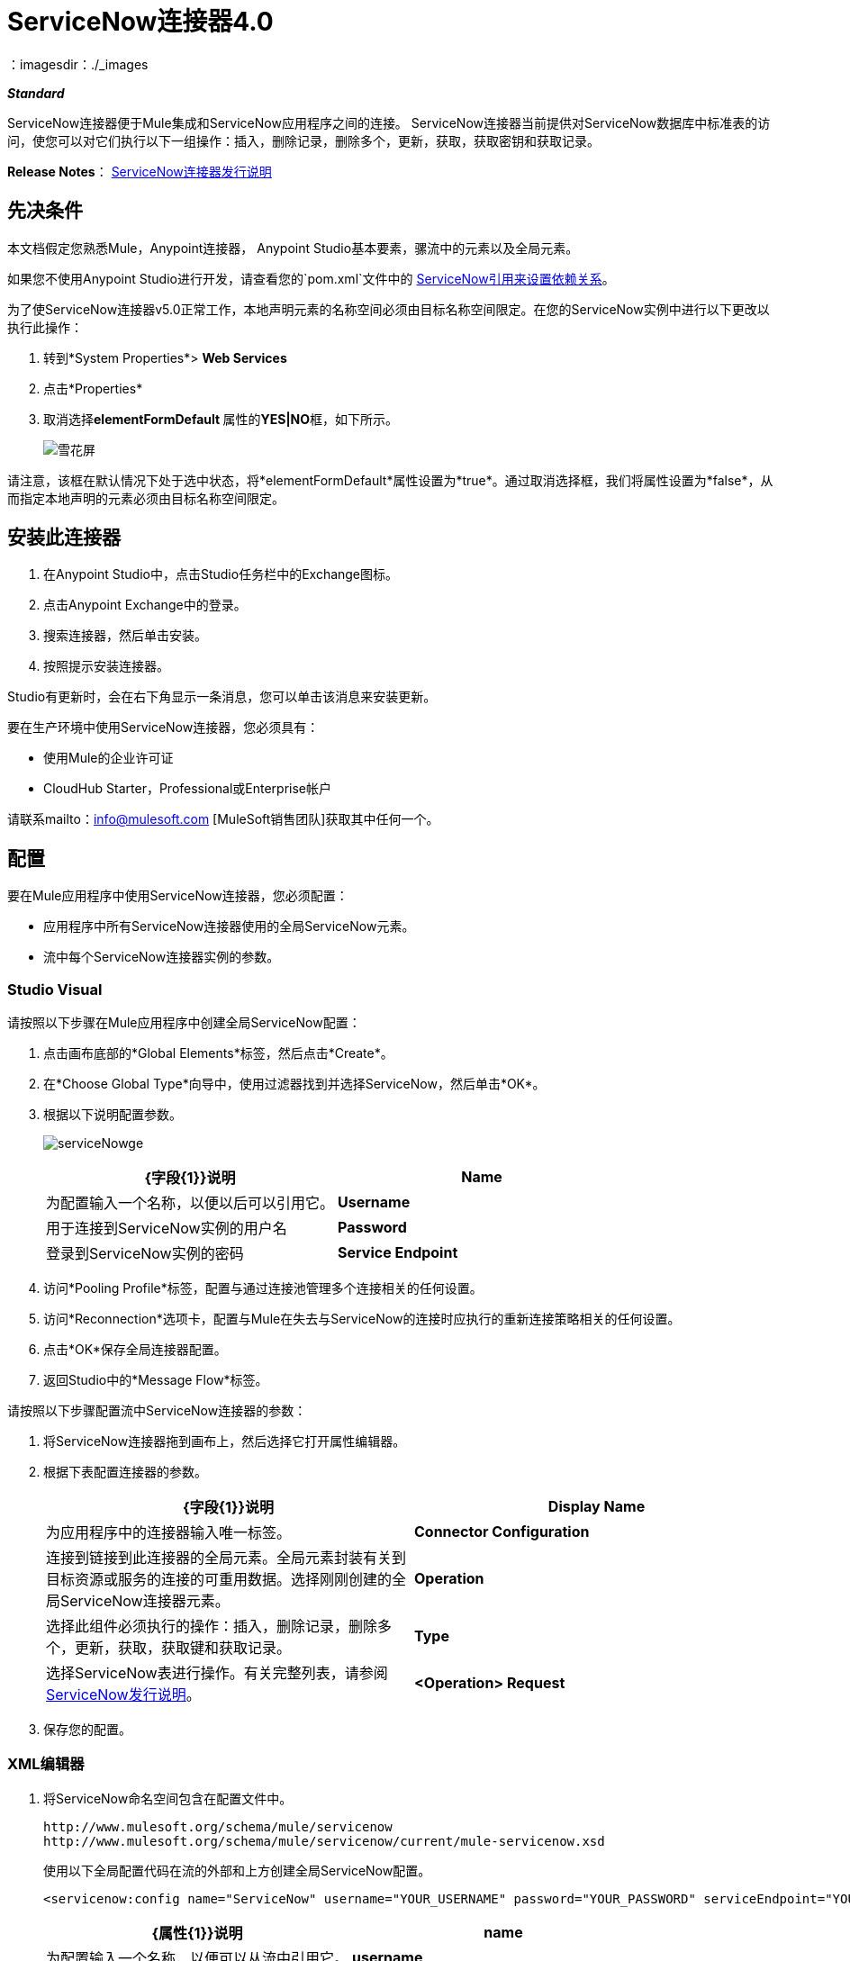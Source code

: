 =  ServiceNow连接器4.0
:keywords: anypoint studio, connector, endpoint, servicenow, service now
：imagesdir：./_images

*_Standard_*

ServiceNow连接器便于Mule集成和ServiceNow应用程序之间的连接。 ServiceNow连接器当前提供对ServiceNow数据库中标准表的访问，使您可以对它们执行以下一组操作：插入，删除记录，删除多个，更新，获取，获取密钥和获取记录。

*Release Notes*： link:/release-notes/servicenow-connector-release-notes[ServiceNow连接器发行说明]

== 先决条件

本文档假定您熟悉Mule，Anypoint连接器，
Anypoint Studio基本要素，骡流中的元素以及全局元素。

如果您不使用Anypoint Studio进行开发，请查看您的`pom.xml`文件中的 link:http://mulesoft.github.io/servicenow-connector[ServiceNow引用来设置依赖关系]。

为了使ServiceNow连接器v5.0正常工作，本地声明元素的名称空间必须由目标名称空间限定。在您的ServiceNow实例中进行以下更改以执行此操作：

. 转到*System Properties*> *Web Services*
. 点击*Properties*
. 取消选择**elementFormDefault **属性的**YES|NO**框，如下所示。
+
image:snow-screen.png[雪花屏]

请注意，该框在默认情况下处于选中状态，将*elementFormDefault*属性设置为*true*。通过取消选择框，我们将属性设置为*false*，从而指定本地声明的元素必须由目标名称空间限定。

== 安装此连接器

. 在Anypoint Studio中，点击Studio任务栏中的Exchange图标。
. 点击Anypoint Exchange中的登录。
. 搜索连接器，然后单击安装。
. 按照提示安装连接器。

Studio有更新时，会在右下角显示一条消息，您可以单击该消息来安装更新。

要在生产环境中使用ServiceNow连接器，您必须具有：

* 使用Mule的企业许可证
*  CloudHub Starter，Professional或Enterprise帐户

请联系mailto：info@mulesoft.com [MuleSoft销售团队]获取其中任何一个。

== 配置

要在Mule应用程序中使用ServiceNow连接器，您必须配置：

* 应用程序中所有ServiceNow连接器使用的全局ServiceNow元素。
* 流中每个ServiceNow连接器实例的参数。

===  Studio Visual


请按照以下步骤在Mule应用程序中创建全局ServiceNow配置：

. 点击画布底部的*Global Elements*标签，然后点击*Create*。
. 在*Choose Global Type*向导中，使用过滤器找到并选择ServiceNow，然后单击*OK*。
. 根据以下说明配置参数。

+
image:serviceNowge.png[serviceNowge]
+
[%header,cols="2*"]
|===
| {字段{1}}说明
| *Name*  |为配置输入一个名称，以便以后可以引用它。
| *Username*  |用于连接到ServiceNow实例的用户名
| *Password*  |登录到ServiceNow实例的密码
| *Service Endpoint*  | ServiceNow实例的URL。 +
格式：` https://<instancename>.service-now.com`
|===
. 访问*Pooling Profile*标签，配置与通过连接池管理多个连接相关的任何设置。
. 访问*Reconnection*选项卡，配置与Mule在失去与ServiceNow的连接时应执行的重新连接策略相关的任何设置。
. 点击*OK*保存全局连接器配置。
. 返回Studio中的*Message Flow*标签。

请按照以下步骤配置流中ServiceNow连接器的参数：

. 将ServiceNow连接器拖到画布上，然后选择它打开属性编辑器。
. 根据下表配置连接器的参数。
+
[%header,cols="2*"]
|===
| {字段{1}}说明
| *Display Name*  |为应用程序中的连接器输入唯一标签。
| *Connector Configuration*  |连接到链接到此连接器的全局元素。全局元素封装有关到目标资源或服务的连接的可重用数据。选择刚刚创建的全局ServiceNow连接器元素。
| *Operation*  |选择此组件必须执行的操作：插入，删除记录，删除多个，更新，获取，获取键和获取记录。
| *Type*  |选择ServiceNow表进行操作。有关完整列表，请参阅 link:/release-notes/servicenow-connector-release-notes[ServiceNow发行说明]。
| *<Operation> Request*  | *From Message:*选择此选项可根据传入有效负载定义操作。 +
  **Create Object manually:  S**选择此选项可手动定义搜索值。 Mule提供了一个编辑来促进这项任务。
|===
+
. 保存您的配置。

===  XML编辑器


. 将ServiceNow命名空间包含在配置文件中。
+
[source, code, linenums]
----
http://www.mulesoft.org/schema/mule/servicenow 
http://www.mulesoft.org/schema/mule/servicenow/current/mule-servicenow.xsd
----
+
使用以下全局配置代码在流的外部和上方创建全局ServiceNow配置。
+
[source, xml]
----
<servicenow:config name="ServiceNow" username="YOUR_USERNAME" password="YOUR_PASSWORD" serviceEndpoint="YOUR_SERVICENOW_URI"/>
----
+
[%header,cols="2*"]
|===
| {属性{1}}说明
| *name*  |为配置输入一个名称，以便可以从流中引用它。
| *username*  |用于连接到ServiceNow实例的用户名。
| *password*  |登录到ServiceNow实例的密码。
| *serviceEndpoint*  | ServiceNow实例的URL。 +
格式：`https://<instancename>.service-now.com`
|===
+
. 构建您的应用程序流程，然后使用以下操作之一添加ServiceNow连接器。
+
[%header,cols="2*"]
|===
| {操作{1}}说明
| http://mulesoft.github.io/servicenow-connector/4.0.1/mule/servicenow-config.html#delete-multiple[<的ServiceNow：删除数倍>] a |
通过示例值从目标表中删除多条记录。

| http://mulesoft.github.io/servicenow-connector/4.0.1/mule/servicenow-config.html#delete-record[<的ServiceNow：删除记录>] a |
通过提供sys_id来删除目标表中的记录。

| http://mulesoft.github.io/servicenow-connector/4.0.1/mule/servicenow-config.html#get[<的ServiceNow：GET>] a |
通过sys_id从目标表中查询单个记录并返回记录及其字段。

| http://mulesoft.github.io/servicenow-connector/4.0.1/mule/servicenow-config.html#get-keys[<的ServiceNow：获取密钥>] a |
通过示例值查询目标表并返回一个以逗号分隔的sys_id列表。

| http://mulesoft.github.io/servicenow-connector/4.0.1/mule/servicenow-config.html#get-records[<的ServiceNow：GET-记录>] a |
通过示例值查询目标表并返回所有匹配的记录及其字段。

| http://mulesoft.github.io/servicenow-connector/4.0.1/mule/servicenow-config.html#insert[<的ServiceNow：插入>] a |
为目标表创建新记录。

| http://mulesoft.github.io/servicenow-connector/4.0.1/mule/servicenow-config.html#update[<的ServiceNow：更新>] a |
更新URL中目标表中的现有记录，由强制sys_id字段标识。

|===
+
按照上表中的链接访问每个操作的详细配置参考。



== 示例用例

作为ServiceNow管理员，在ServiceNow应用程序中插入用户记录，如果用户属于开发部门，则为用户创建一个Blackberry手机请求。

===  Studio Visual Editor

. 将HTTP连接器拖到新流程中。打开连接器的属性编辑器。将交换模式设置为`one-way`，并将路径设置为`onboard`。
+
image:HTTPConnectorProperties.png[HTTPConnectorProperties]

. 新流程现在可通过路径`http://localhost:8081/onboard`到达。由于交换模式设置为单向，因此不会将任何响应消息返回给请求者。
. 在HTTP端点之后添加一个设置负载转换器来处理消息负载。
. 根据下表配置设置有效负载变压器。
+
[%header,cols="34,33,33"]
|===
| {字段{1}}值 | XML
| *Display Name*  |用户信息a | `doc:name="User info"`
| *Value*  | *Note:*在添加到Anypoint Studio之前，将以下各行复制并连接成连续语句：+
  `#[['fname':message.inboundProperties['fname'], 'lname':message.inboundProperties['lname'], 'email':message.inboundProperties['email'], dept':message.inboundProperties['dept']]]` a | value =“＃[['fname'：message.inboundProperties ['fname']，
'L-NAME'：message.inboundProperties [ 'L-NAME']，
'电子邮件'：message.inboundProperties [ '电子邮件']
'部门'：message.inboundProperties [ '部门']]]“`
|===
+
通过上述配置，变压器被设置为接受以下格式的浏览器查询参数：
+
`  http://localhost:8081/onboard?fname=<user’s first name> &lname=<user’s last name> &email= <user’s email address>&dept=<department of the user> `
+
. 添加变量转换器以保留消息有效载荷中用户的名字和姓氏。 +
如下配置变压器：

+
image:Setusername.png[Setusername] +
+

. 将ServiceNow连接器拖入流中，以创建具有消息负载的ServiceNow用户。
. 点击*Connector Configuration*字段旁边的加号，添加新的全球元素。
. 根据下表配置此全局元素（有关更多详细信息，请参阅<<Configuration>>）。
+
[%header,cols="2*"]
|===
| {字段{1}}说明
| *Name*  |输入此全局元素的唯一标签，以供流程中的连接器参考。
| *Username*  |输入用于连接到ServiceNow实例的用户名。
| *Password*  |输入用户密码。
| *ServiceNow Endpoint*  |输入您的ServiceNow服务器的URL。 +
ServiceNow网址的格式为：`https://<instancename>.service-now.com`
|===

. 点击*Test Connection*确认Mule可以连接到您的ServiceNow实例。如果连接成功，请单击*OK*保存全局元素的配置。如果不成功，请修改或更正任何不正确的参数，然后重新测试。

. 返回到ServiceNow连接器的属性编辑器中，根据下表配置其余参数。
+

[%header,cols="2*"]
|===
| {字段{1}}值
| *Display Name*  |插入系统用户（或您喜欢的任何其他名称）
| *Config Reference*  | ServiceNow（输入您创建的全局元素的名称）
| *Operation*  |插入
| *Type*  |用户管理 - >用户（SYS_USER）
| *Insert Request*  |选择`From Message`选项
|===

. 在变量转换器和ServiceNow连接器之间拖动DataMapper转换器，然后单击它以打开其属性编辑器。
. 根据以下步骤配置DataMapper的Input属性。 +
.. 在*Input type*中选择**Map<k,v>**，然后选择*User Defined*。
.. 点击**Create/Edit Structure**。
.. 输入地图名称，然后为*Type*选择*Element*。
.. 根据下表添加子字段。
+
[%header%autowidth.spread]
|===
| {名称{1}}输入
| *dept*  |字符串
| *email*  |字符串
| *lname*  |字符串
| *fname*  |字符串
|===

. 输出属性会自动配置为对应于ServiceNow连接器。
. 单击*Create Mapping*，然后将每个输入数据字段拖到其相应的输出ServiceNow字段。单击画布上的空白区域以保存更改。
. 将另一个ServiceNow连接器添加到流程中。
. 在*Connector Configuration*字段中，选择您创建的全局ServiceNow元素。
. 根据下表配置其余参数。

[%header,cols="2*"]
|===
| {字段{1}}值
| *Display Name*  |创建请求（或您喜欢的任何其他名称）
| *Config Reference*  |输入您创建的全局元素的名称
| *Operation*  |插入
| *Type* a |
服务目录 - >请求（SC_REQUEST）

| *Insert Request*  |选择*Create Manually*，然后点击该选项旁边的...按钮。在“对象生成器”窗口中，找到*requestedFor:String*字段并输入以下值：`#[flowVars['UserName']]`
|===

. 添加一个变量转换器，然后根据下表进行配置。
+
[%header,cols="2*"]
|===
| {字段{1}}值
| *Display Name*  |设置请求ID
| *Operation*  |设置变量
| *Name*  |请求ID
| *Value*  | `#[payload.number]`
|===

. 将ServiceNow连接器添加到流中以为用户创建ServiceNow请求项。
. 在*Connector Configuration*字段中，选择您创建的ServiceNow全局元素。
. 根据下表配置其余参数。
+

[%header,cols="2*"]
|===
| {字段{1}}值
| *Display Name*  |将请求的项目分配给用户（或任何其他想要给连接器的名称）
| *Config Reference*  |输入您创建的全局元素的名称
| *Operation*  |插入
| *Type*  |服务目录 - >请求项目（SC_REQ_ITEM）
| *Insert Request* a |
选择*Create Manually*，然后点击旁边的按钮。在“对象生成器”窗口中，执行以下操作：

在*CatItem: String*字段中输入`Blackberry`

在*request:String*字段中输入`#[flowVars['RequestID']]`

|===

. 将项目保存并运行为Mule应用程序。
. 从浏览器导航到`http://localhost:8081/onboard`，然后在表单查询参数中输入用户的名，姓，电子邮件地址和部门：
`http://localhost:8081/onboard?fname=<user’s first name>&lname=<user’s last name> &email= <user’s email address>&dept=<department of the user>`
.  Mule执行查询并在ServiceNow中创建用户记录，然后在用户是开发人员的情况下分配Blackberry手机。

//^

===  XML编辑器


. 为您的项目添加一个*servicenow:config*全局元素，然后根据下表配置其属性（请参阅下面的代码以获取完整示例）。
+

[source, xml, linenums]
----
<servicenow:config name="ServiceNow" username="<user>" password="<pw>" serviceEndpoint="<endpoint_URL>" doc:name="ServiceNow"/>
----

+

[%header,cols="2*"]
|===

一个|
属性

 为|
值

| *name*  |的ServiceNow
| *doc:name*  |的ServiceNow
| *username*  | <Your username>
| *password*  | <Your password>
| *serviceEndpoint*  | <the URL of your ServiceNow instance>
|===

. 使用*HTTP endpoint*创建一个Mule流程，根据下表配置端点（请参阅下面的代码以获取完整示例）。
+

[source, xml, linenums]
----
<http:inbound-endpoint exchange-pattern="one-way" host="localhost" port="8081" doc:name="/onboard" path="onboard"/>
----

+

[%header,cols="2*"]
|===

一个|
属性

 为|
值

| *exchange-pattern*  |单向
| *host*  |本地主机
| *port*  | 8081
| *path*  |板载
| *doc:name*  | /板载
|===

. 在*HTTP*端点之后，添加一个负载转换器来设置流中的消息负载。
+

[source, xml, linenums]
----
<set-payload value="#[['fname':message.inboundProperties['fname'],'lname':message.inboundProperties['lname'],'email':message.inboundProperties['email'],'dept':message.inboundProperties['dept']]]" doc:name="Set Payload"/>
----

+

[%header,cols="2*"]
|===
| {属性{1}}值
| *value*  | `#[['fname':message.inboundProperties['fname'],'lname':message.inboundProperties['lname'],'email':message.inboundProperties['email'],'dept':message.inboundProperties['dept']]]`
| *doc:name*  |设置有效负载
|===

. 在流中添加一个**set-variable**元素以保留有效载荷中的用户名。
+

[source, xml, linenums]
----
<set-variable variableName="UserName" value="#[message.inboundProperties['fname']+ ' ' +message.inboundProperties['lname']]" doc:name="Set User name"/>
----
+

[%header,cols="2*"]
|===
| {属性{1}}值
| {VARIABLENAME {1}}用户名
|的值 | `#[message.inboundProperties['fname']+ ' ' +message.inboundProperties['lname']]`
| doc：name  |设置用户名
|===

. 现在将**servicenow:insert**元素添加到流程中。根据下表配置属性。
+

[source, xml, linenums]
----
<servicenow:insert config-ref="ServiceNow" type="SYS_USER" doc:name="Insert System User">
      <servicenow:insert-request ref="#[payload]"/>
</servicenow:insert>
----

+

[%header,cols="2*"]
|===
| {属性{1}}值
| *config-ref*  |的ServiceNow
| *type*  |用户管理 - >用户（SYS_USER）
| *doc:name*  |插入系统用户
| *ref* a |
----

"#[payload]"
----

|===
. 在Set Payload转换器和ServiceNow连接器之间添加一个*DataMapper element*，以将消息有效载荷传递给ServiceNow。
+

[source, xml, linenums]
----
<data-mapper:transform config-ref="Map_To_Map" doc:name="Payload to Insert User"/>
----

+

[%header%autowidth.spread]
|===
| {属性{1}}值
| *config-ref*  | Map_To_Map
| *doc:name*  |负载到插入用户
|===

. 您必须通过Studio的可视化编辑器配置*DataMapper* *element*。将视图切换到消息流视图，然后单击DataMapper元素以设置其属性。
.. 在*Input type*中选择**Map<k,v>**，然后选择*User Defined*。
.. 点击**Create/Edit Structure**。
.. 输入地图名称，然后为*Type*选择*Element*。
.. 根据下表添加子字段。

+
[%header%autowidth.spread]
|===
| {名称{1}}输入
| *dept*  |字符串
| *email*  |字符串
| *lname*  |字符串
| *fname*  |字符串
|===

. 添加*servicenow:insert element*为ServiceNow中的项目创建请求。根据下表配置属性。
+

[source, xml, linenums]
----
<servicenow:insert config-ref="ServiceNow" type="SC_REQUEST" doc:name="Create a Request">
      <servicenow:insert-request>
          <servicenow:insert-request key="requestedFor">#[flowVars['UserName']]</servicenow:insert-request>
      </servicenow:insert-request>
</servicenow:insert>
----

+

[%header%autowidth.spread]
|===
| {属性{1}}值
| *config-ref*  |的ServiceNow
| *type*  |服务目录 - >请求（SC_REQUEST）
| *doc:name*  |创建请求
| *key*  | requestedFor
|===

. 添加一个**set-variable element**以保留ServiceNow请求ID。
+

[source, xml, linenums]
----
<set-variable variableName="RequestID" value="#[payload.number]" doc:name="Set Request Id"/>
----

+

[%header,cols="2*"]
|===
| {属性{1}}值
| *variableName*  |请求ID
| *value*  | `#[payload.number]`
| *doc:name*  |设置请求ID
|===

. 添加*servicenow:insert*以根据请求ID分配指定的目录项目。

+
[%header%autowidth.spread]
|===
| {属性{1}}值
| *config-ref*  |的ServiceNow
| *type*  |服务目录 - >请求项目（SC_REQ_ITEM）
| *doc:name*  |为用户指定一个请求的项目
| *key*  | `"request">#[flowVars['RequestID']]`
| *key*  | `"catItem">Blackberry`
|===
....


== 示例代码

[source, xml, linenums]
----
<mule xmlns:tracking="http://www.mulesoft.org/schema/mule/ee/tracking" xmlns:json="http://www.mulesoft.org/schema/mule/json" xmlns:servicenow="http://www.mulesoft.org/schema/mule/servicenow" xmlns:data-mapper="http://www.mulesoft.org/schema/mule/ee/data-mapper" xmlns:http="http://www.mulesoft.org/schema/mule/http" xmlns="http://www.mulesoft.org/schema/mule/core" xmlns:doc="http://www.mulesoft.org/schema/mule/documentation" xmlns:spring="http://www.springframework.org/schema/beans" xmlns:xsi="http://www.w3.org/2001/XMLSchema-instance" xsi:schemaLocation="http://www.springframework.org/schema/beans http://www.springframework.org/schema/beans/spring-beans-current.xsd
http://www.mulesoft.org/schema/mule/core http://www.mulesoft.org/schema/mule/core/current/mule.xsd
http://www.mulesoft.org/schema/mule/http http://www.mulesoft.org/schema/mule/http/current/mule-http.xsd
http://www.mulesoft.org/schema/mule/servicenow http://www.mulesoft.org/schema/mule/servicenow/current/mule-servicenow.xsd
http://www.mulesoft.org/schema/mule/ee/data-mapper http://www.mulesoft.org/schema/mule/ee/data-mapper/current/mule-data-mapper.xsd
http://www.mulesoft.org/schema/mule/json http://www.mulesoft.org/schema/mule/json/current/mule-json.xsd
http://www.mulesoft.org/schema/mule/ee/tracking http://www.mulesoft.org/schema/mule/ee/tracking/current/mule-tracking-ee.xsd">
    <data-mapper:config name="Map_To_Map" transformationGraphPath="map_to_map.grf" doc:name="Map_To_Map"/>
    <servicenow:config name="ServiceNow" username="<user>" password="<pw>" serviceEndpoint="<endpoint>" doc:name="ServiceNow"/>
    <flow name="onboarding-example" doc:name="onboarding-example">
        <http:inbound-endpoint exchange-pattern="one-way" host="localhost" port="8081" doc:name="/onboard" path="onboard"/>
        <set-payload value="#[['fname':message.inboundProperties['fname'],'lname':message.inboundProperties['lname'],'email':message.inboundProperties['email'],'dept':message.inboundProperties['dept']]]" doc:name="Set Payload"/>
        <set-variable variableName="UserName" value="#[message.inboundProperties['fname']+ ' ' +message.inboundProperties['lname']]" doc:name="Set User name"/>
        <data-mapper:transform config-ref="Map_To_Map" doc:name="Payload to Insert User"/>
        <servicenow:insert config-ref="ServiceNow" type="SYS_USER" doc:name="Insert System User">
            <servicenow:insert-request ref="#[payload]"/>
        </servicenow:insert>
        <servicenow:insert config-ref="ServiceNow" type="SC_REQUEST" doc:name="Create a Request">
            <servicenow:insert-request>
                <servicenow:insert-request key="requestedFor">#[flowVars['UserName']]</servicenow:insert-request>
            </servicenow:insert-request>
        </servicenow:insert>
        <set-variable variableName="RequestID" value="#[payload.number]" doc:name="Set Request Id"/>
        <servicenow:insert config-ref="ServiceNow" type="SC_REQ_ITEM" doc:name="Assign a requested item with user">
            <servicenow:insert-request>
                <servicenow:insert-request key="request">#[flowVars['RequestID']]</servicenow:insert-request>
                <servicenow:insert-request key="catItem">Blackberry</servicenow:insert-request>
            </servicenow:insert-request>
        </servicenow:insert>
    </flow>
</mule>
----

== 另请参阅

* 详细了解如何使用 link:/mule-user-guide/v/3.7/anypoint-connectors[Anypoint连接器]。
